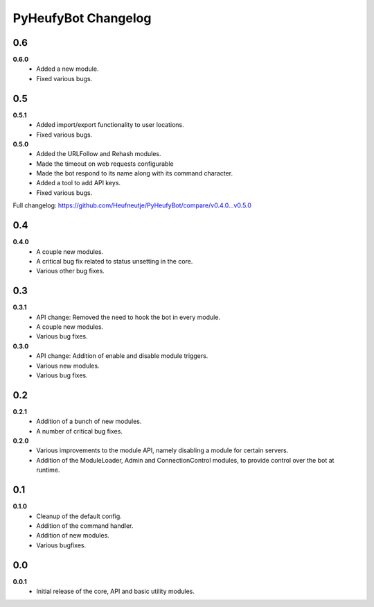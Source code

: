 ====================
PyHeufyBot Changelog
====================

0.6
===
**0.6.0**
  * Added a new module.
  * Fixed various bugs.

0.5
===
**0.5.1**
  * Added import/export functionality to user locations.
  * Fixed various bugs.

**0.5.0**
  * Added the URLFollow and Rehash modules.
  * Made the timeout on web requests configurable
  * Made the bot respond to its name along with its command character.
  * Added a tool to add API keys.
  * Fixed various bugs.

Full changelog: https://github.com/Heufneutje/PyHeufyBot/compare/v0.4.0...v0.5.0

0.4
===
**0.4.0**
  * A couple new modules.
  * A critical bug fix related to status unsetting in the core.
  * Various other bug fixes.

0.3
===

**0.3.1**
  * API change: Removed the need to hook the bot in every module.
  * A couple new modules.
  * Various bug fixes.

**0.3.0**
  * API change: Addition of enable and disable module triggers.
  * Various new modules.
  * Various bug fixes.

0.2
===

**0.2.1**
  * Addition of a bunch of new modules.
  * A number of critical bug fixes.

**0.2.0**
  * Various improvements to the module API, namely disabling a module for
    certain servers.
  * Addition of the ModuleLoader, Admin and ConnectionControl modules, to
    provide control over the bot at runtime.

0.1
===

**0.1.0**
  * Cleanup of the default config.
  * Addition of the command handler.
  * Addition of new modules.
  * Various bugfixes.

0.0
===

**0.0.1**
  * Initial release of the core, API and basic utility modules.
